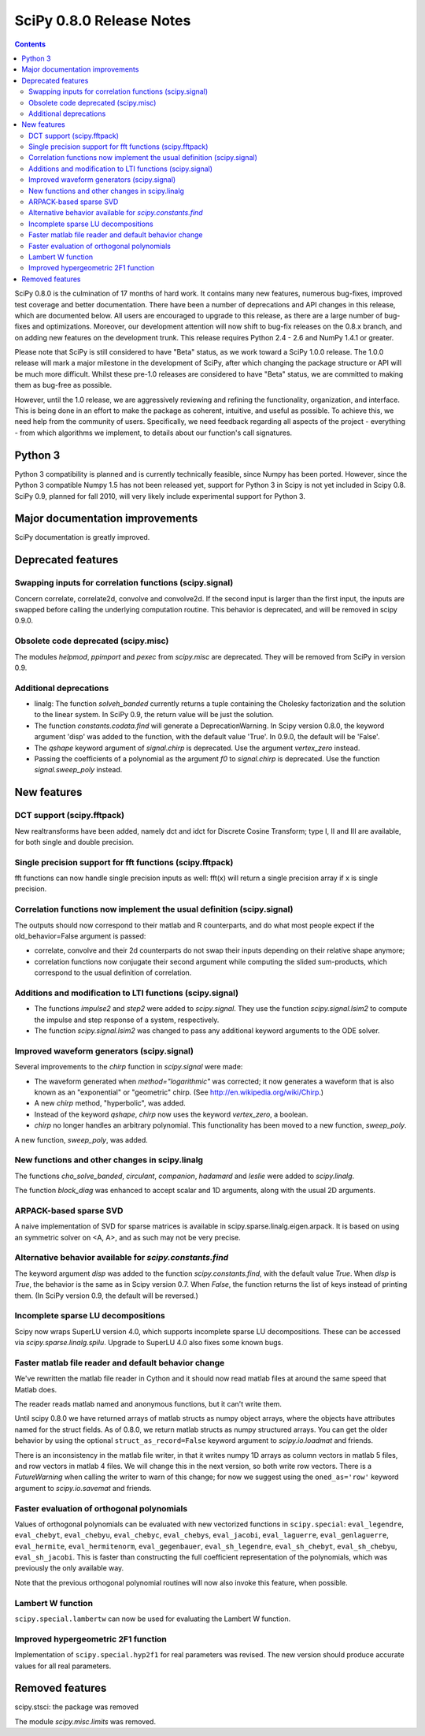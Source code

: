 =========================
SciPy 0.8.0 Release Notes
=========================

.. contents::

SciPy 0.8.0 is the culmination of 17 months of hard work. It contains
many new features, numerous bug-fixes, improved test coverage and
better documentation.  There have been a number of deprecations and
API changes in this release, which are documented below.  All users
are encouraged to upgrade to this release, as there are a large number
of bug-fixes and optimizations.  Moreover, our development attention
will now shift to bug-fix releases on the 0.8.x branch, and on adding
new features on the development trunk.  This release requires Python
2.4 - 2.6 and NumPy 1.4.1 or greater.

Please note that SciPy is still considered to have "Beta" status, as
we work toward a SciPy 1.0.0 release.  The 1.0.0 release will mark a
major milestone in the development of SciPy, after which changing the
package structure or API will be much more difficult.  Whilst these
pre-1.0 releases are considered to have "Beta" status, we are
committed to making them as bug-free as possible.  

However, until the 1.0 release, we are aggressively reviewing and
refining the functionality, organization, and interface. This is being
done in an effort to make the package as coherent, intuitive, and
useful as possible.  To achieve this, we need help from the community
of users.  Specifically, we need feedback regarding all aspects of the
project - everything - from which algorithms we implement, to details
about our function's call signatures.

Python 3
========

Python 3 compatibility is planned and is currently technically
feasible, since Numpy has been ported. However, since the Python 3
compatible Numpy 1.5 has not been released yet, support for Python 3
in Scipy is not yet included in Scipy 0.8.  SciPy 0.9, planned for fall 
2010, will very likely include experimental support for Python 3.

Major documentation improvements
================================

SciPy documentation is greatly improved.

Deprecated features
===================

Swapping inputs for correlation functions (scipy.signal)
--------------------------------------------------------

Concern correlate, correlate2d, convolve and convolve2d. If the second input is
larger than the first input, the inputs are swapped before calling the
underlying computation routine. This behavior is deprecated, and will be
removed in scipy 0.9.0.

Obsolete code deprecated (scipy.misc)
-------------------------------------

The modules `helpmod`, `ppimport` and `pexec` from `scipy.misc` are deprecated.
They will be removed from SciPy in version 0.9.

Additional deprecations
-----------------------
* linalg: The function `solveh_banded` currently returns a tuple containing
  the Cholesky factorization and the solution to the linear system.  In
  SciPy 0.9, the return value will be just the solution.
* The function `constants.codata.find` will generate a DeprecationWarning.
  In Scipy version 0.8.0, the keyword argument 'disp' was added to the
  function, with the default value 'True'.  In 0.9.0, the default will be
  'False'.
* The `qshape` keyword argument of `signal.chirp` is deprecated.  Use
  the argument `vertex_zero` instead.
* Passing the coefficients of a polynomial as the argument `f0` to
  `signal.chirp` is deprecated.  Use the function `signal.sweep_poly`
  instead.

New features
============

DCT support (scipy.fftpack)
---------------------------

New realtransforms have been added, namely dct and idct for Discrete Cosine
Transform; type I, II and III are available, for both single and double
precision.

Single precision support for fft functions (scipy.fftpack)
----------------------------------------------------------

fft functions can now handle single precision inputs as well: fft(x) will
return a single precision array if x is single precision.

Correlation functions now implement the usual definition (scipy.signal)
-----------------------------------------------------------------------

The outputs should now correspond to their matlab and R counterparts, and do
what most people expect if the old_behavior=False argument is passed:

* correlate, convolve and their 2d counterparts do not swap their inputs
  depending on their relative shape anymore;
* correlation functions now conjugate their second argument while computing
  the slided sum-products, which correspond to the usual definition of
  correlation.

Additions and modification to LTI functions (scipy.signal)
----------------------------------------------------------
* The functions `impulse2` and `step2` were added to `scipy.signal`.
  They use the function `scipy.signal.lsim2` to compute the impulse and
  step response of a system, respectively.
* The function `scipy.signal.lsim2` was changed to pass any additional
  keyword arguments to the ODE solver.

Improved waveform generators (scipy.signal)
-------------------------------------------
Several improvements to the `chirp` function in `scipy.signal` were made:

* The waveform generated when `method="logarithmic"` was corrected; it
  now generates a waveform that is also known as an "exponential" or
  "geometric" chirp. (See http://en.wikipedia.org/wiki/Chirp.)
* A new `chirp` method, "hyperbolic", was added.
* Instead of the keyword `qshape`, `chirp` now uses the keyword
  `vertex_zero`, a boolean.
* `chirp` no longer handles an arbitrary polynomial.  This functionality
  has been moved to a new function, `sweep_poly`.

A new function, `sweep_poly`, was added.

New functions and other changes in scipy.linalg
-----------------------------------------------
The functions `cho_solve_banded`, `circulant`, `companion`, `hadamard` and
`leslie` were added to `scipy.linalg`.

The function `block_diag` was enhanced to accept scalar and 1D arguments,
along with the usual 2D arguments.

ARPACK-based sparse SVD
-----------------------

A naive implementation of SVD for sparse matrices is available in
scipy.sparse.linalg.eigen.arpack. It is based on using an symmetric solver on
<A, A>, and as such may not be very precise.

Alternative behavior available for `scipy.constants.find`
---------------------------------------------------------
The keyword argument `disp` was added to the function `scipy.constants.find`,
with the default value `True`.  When `disp` is `True`, the behavior is the
same as in Scipy version 0.7.  When `False`, the function returns the list of
keys instead of printing them.  (In SciPy version 0.9, the default will be
reversed.)

Incomplete sparse LU decompositions
-----------------------------------

Scipy now wraps SuperLU version 4.0, which supports incomplete sparse LU
decompositions. These can be accessed via `scipy.sparse.linalg.spilu`.
Upgrade to SuperLU 4.0 also fixes some known bugs.

Faster matlab file reader and default behavior change
------------------------------------------------------
We've rewritten the matlab file reader in Cython and it should now read
matlab files at around the same speed that Matlab does.

The reader reads matlab named and anonymous functions, but it can't
write them.

Until scipy 0.8.0 we have returned arrays of matlab structs as numpy
object arrays, where the objects have attributes named for the struct
fields.  As of 0.8.0, we return matlab structs as numpy structured
arrays.  You can get the older behavior by using the optional
``struct_as_record=False`` keyword argument to `scipy.io.loadmat` and
friends.

There is an inconsistency in the matlab file writer, in that it writes
numpy 1D arrays as column vectors in matlab 5 files, and row vectors in
matlab 4 files.  We will change this in the next version, so both write
row vectors.  There is a `FutureWarning` when calling the writer to warn
of this change; for now we suggest using the ``oned_as='row'`` keyword
argument to `scipy.io.savemat` and friends.

Faster evaluation of orthogonal polynomials
-------------------------------------------

Values of orthogonal polynomials can be evaluated with new vectorized functions
in ``scipy.special``: ``eval_legendre``, ``eval_chebyt``, ``eval_chebyu``,
``eval_chebyc``, ``eval_chebys``, ``eval_jacobi``, ``eval_laguerre``,
``eval_genlaguerre``, ``eval_hermite``, ``eval_hermitenorm``,
``eval_gegenbauer``, ``eval_sh_legendre``, ``eval_sh_chebyt``,
``eval_sh_chebyu``, ``eval_sh_jacobi``. This is faster than constructing the
full coefficient representation of the polynomials, which was previously the
only available way.

Note that the previous orthogonal polynomial routines will now also invoke this
feature, when possible.

Lambert W function
------------------

``scipy.special.lambertw`` can now be used for evaluating the Lambert W
function.

Improved hypergeometric 2F1 function
------------------------------------

Implementation of ``scipy.special.hyp2f1`` for real parameters was revised.
The new version should produce accurate values for all real parameters.

Removed features
================

scipy.stsci: the package was removed

The module `scipy.misc.limits` was removed.



